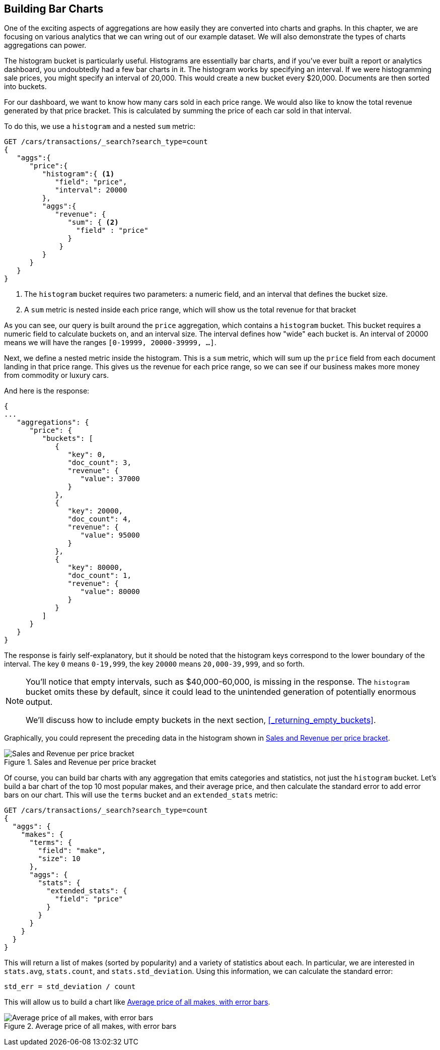 
== Building Bar Charts

One of the exciting aspects of aggregations are how easily they are converted
into charts and graphs.((("bar charts, building from aggregations", id="ix_barcharts", range="startofrange")))((("aggregations", "building bar charts from")))  In this chapter, we are focusing
on various analytics that we can wring out of our example dataset.  We will also
demonstrate the types of charts aggregations can power.

The ++histogram++ bucket is particularly useful.((("buckets", "histogram")))((("histogram bucket")))((("histograms")))  Histograms are essentially
bar charts, and if you've ever built a report or analytics dashboard, you
undoubtedly had a few bar charts in it. The histogram works by specifying an interval.  If we were histogramming sale
prices, you might specify an interval of 20,000.  This would create a new bucket
every $20,000.  Documents are then sorted into buckets.

For our dashboard, we want to know how many cars sold in each price range.  We
would also like to know the total revenue generated by that price bracket.  This is
calculated by summing the price of each car sold in that interval.

To do this, we use a `histogram` and a nested `sum` metric:

[source,js]
--------------------------------------------------
GET /cars/transactions/_search?search_type=count
{
   "aggs":{
      "price":{
         "histogram":{ <1>
            "field": "price",
            "interval": 20000
         },
         "aggs":{
            "revenue": {
               "sum": { <2>
                 "field" : "price"
               }
             }
         }
      }
   }
}
--------------------------------------------------
// SENSE: 300_Aggregations/30_histogram.json
<1> The `histogram` bucket requires two parameters: a numeric field, and an
interval that defines the bucket size.
// Mention use of "size" to get back just the top result?
<2> A `sum` metric is nested inside each price range, which will show us the
total revenue for that bracket

As you can see, our query is built around the `price` aggregation, which contains
a `histogram` bucket.  This bucket requires a numeric field to calculate
buckets on, and an interval size.  The interval defines how "wide" each bucket
is.  An interval of 20000 means we will have the ranges `[0-19999, 20000-39999, ...]`.

Next, we define a nested metric inside the histogram.  This is a `sum` metric, which
will sum up the `price` field from each document landing in that price range. 
This gives us the revenue for each price range, so we can see if our business
makes more money from commodity or luxury cars.

And here is the response:

[source,js]
--------------------------------------------------
{
...
   "aggregations": {
      "price": {
         "buckets": [
            {
               "key": 0,
               "doc_count": 3,
               "revenue": {
                  "value": 37000
               }
            },
            {
               "key": 20000,
               "doc_count": 4,
               "revenue": {
                  "value": 95000
               }
            },
            {
               "key": 80000,
               "doc_count": 1,
               "revenue": {
                  "value": 80000
               }
            }
         ]
      }
   }
}
--------------------------------------------------

The response is fairly self-explanatory, but it should be noted that the
histogram keys correspond to the lower boundary of the interval.  The key `0`
means `0-19,999`, the key `20000` means `20,000-39,999`, and so forth.

[NOTE]
=====================
You'll notice that empty intervals, such as $40,000-60,000, is missing in the
response.  The `histogram` bucket omits these by default, since it could lead
to the unintended generation of potentially enormous output.

We'll discuss how to include empty buckets in the next section, <<_returning_empty_buckets>>.
=====================

Graphically, you could represent the preceding data in the histogram shown in <<barcharts-histo1>>.

[[barcharts-histo1]]
.Sales and Revenue per price bracket
image::images/elas_28in01.png["Sales and Revenue per price bracket"]

Of course, you can build bar charts with any aggregation that emits categories
and statistics, not just the `histogram` bucket.  Let's build a bar chart of the
top 10 most popular makes, and their average price, and then calculate the standard
error to add error bars on our chart.  This will use the `terms` bucket and 
an `extended_stats` ((("extended_stats metric")))metric:

[source,js]
----
GET /cars/transactions/_search?search_type=count
{
  "aggs": {
    "makes": {
      "terms": {
        "field": "make",
        "size": 10
      },
      "aggs": {
        "stats": {
          "extended_stats": {
            "field": "price"
          }
        }
      }
    }
  }
}
----

This will return a list of makes (sorted by popularity) and a variety of statistics
about each.  In particular, we are interested in `stats.avg`, `stats.count`,
and `stats.std_deviation`.  Using((("standard error, calculating"))) this information, we can calculate the standard error:

................................
std_err = std_deviation / count
................................

This will allow us to build a chart like <<barcharts-bar1>>.

[[barcharts-bar1]]
.Average price of all makes, with error bars
image::images/elas_28in02.png["Average price of all makes, with error bars"]


((("bar charts, building from aggregations", range="endofrange", startref="ix_barcharts")))

